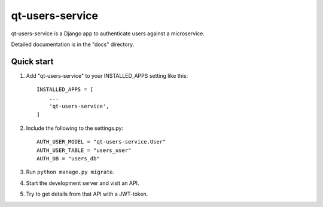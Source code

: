 ================
qt-users-service
================

qt-users-service is a Django app to authenticate users against a microservice.

Detailed documentation is in the "docs" directory.

Quick start
-----------

1. Add "qt-users-service" to your INSTALLED_APPS setting like this::

    INSTALLED_APPS = [
        ...
        'qt-users-service',
    ]

2. Include the following to the settings.py::

    AUTH_USER_MODEL = "qt-users-service.User"
    AUTH_USER_TABLE = "users_user"
    AUTH_DB = "users_db"

3. Run ``python manage.py migrate``.

4. Start the development server and visit an API.

5. Try to get details from that API with a JWT-token.